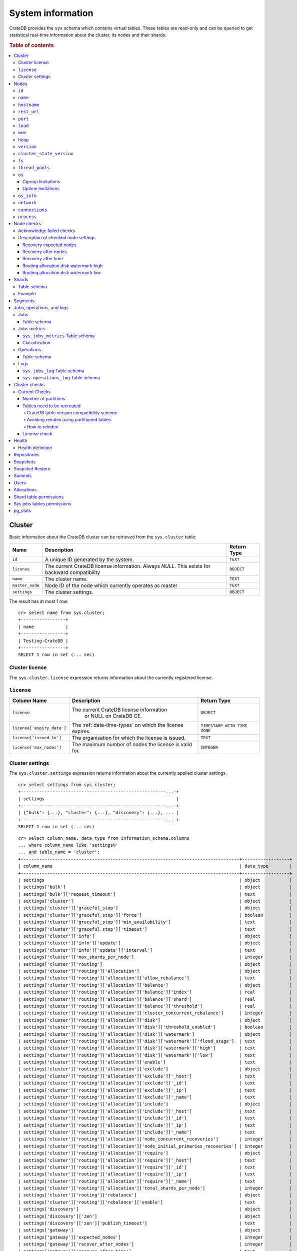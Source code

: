 .. highlight:: psql
.. _system-information:

==================
System information
==================

CrateDB provides the ``sys`` schema which contains virtual tables. These tables
are read-only and can be queried to get statistical real-time information about
the cluster, its nodes and their shards:

.. rubric:: Table of contents

.. contents::
   :local:

.. _sys-cluster:

Cluster
=======

Basic information about the CrateDB cluster can be retrieved from the
``sys.cluster`` table:

+------------------+---------------------------------+-------------+
| Name             | Description                     | Return Type |
+==================+=================================+=============+
| ``id``           | A unique ID generated by the    | ``TEXT``    |
|                  | system.                         |             |
+------------------+---------------------------------+-------------+
| ``license``      | The current CrateDB license     | ``OBJECT``  |
|                  | information. Always `NULL`.     |             |
|                  | This exists for backward        |             |
|                  | compatibility                   |             |
+------------------+---------------------------------+-------------+
| ``name``         | The cluster name.               | ``TEXT``    |
+------------------+---------------------------------+-------------+
| ``master_node``  | Node ID of the node which       | ``TEXT``    |
|                  | currently operates as master    |             |
+------------------+---------------------------------+-------------+
| ``settings``     | The cluster settings.           | ``OBJECT``  |
+------------------+---------------------------------+-------------+

.. Hidden: reset settings

    cr> reset GLOBAL stats.enabled, stats.jobs_log_size, stats.operations_log_size;
    RESET OK, 1 row affected (... sec)

The result has at most 1 row::

  cr> select name from sys.cluster;
  +-----------------+
  | name            |
  +-----------------+
  | Testing-CrateDB |
  +-----------------+
  SELECT 1 row in set (... sec)

.. _sys-cluster-license:

Cluster license
---------------

The ``sys.cluster.license`` expression returns information about the currently
registered license.

``license``
-----------

+----------------------------+-----------------------------------------+------------------------------+
| Column Name                | Description                             | Return Type                  |
+============================+=========================================+==============================+
| ``license``                | The current CrateDB license information | ``OBJECT``                   |
|                            |  or NULL on CrateDB CE.                 |                              |
+----------------------------+-----------------------------------------+------------------------------+
| ``license['expiry_date']`` | The :ref:`date-time-types` on which     | ``TIMESTAMP WITH TIME ZONE`` |
|                            | the license expires.                    |                              |
+----------------------------+-----------------------------------------+------------------------------+
| ``license['issued_to']``   | The organisation for which the license  | ``TEXT``                     |
|                            | is issued.                              |                              |
+----------------------------+-----------------------------------------+------------------------------+
| ``license['max_nodes']``   | The maximum number of nodes the license | ``INTEGER``                  |
|                            | is valid for.                           |                              |
+----------------------------+-----------------------------------------+------------------------------+

.. _sys-cluster-settings:

Cluster settings
----------------

The ``sys.cluster.settings`` expression returns information about the currently
applied cluster settings.

::

    cr> select settings from sys.cluster;
    +-------------------------------------------------------...-+
    | settings                                                  |
    +-------------------------------------------------------...-+
    | {"bulk": {...}, "cluster": {...}, "discovery": {...}, ... |
    +-------------------------------------------------------...-+
    SELECT 1 row in set (... sec)

::

    cr> select column_name, data_type from information_schema.columns
    ... where column_name like 'settings%'
    ... and table_name = 'cluster';
    +-----------------------------------------------------------------------------------+------------------+
    | column_name                                                                       | data_type        |
    +-----------------------------------------------------------------------------------+------------------+
    | settings                                                                          | object           |
    | settings['bulk']                                                                  | object           |
    | settings['bulk']['request_timeout']                                               | text             |
    | settings['cluster']                                                               | object           |
    | settings['cluster']['graceful_stop']                                              | object           |
    | settings['cluster']['graceful_stop']['force']                                     | boolean          |
    | settings['cluster']['graceful_stop']['min_availability']                          | text             |
    | settings['cluster']['graceful_stop']['timeout']                                   | text             |
    | settings['cluster']['info']                                                       | object           |
    | settings['cluster']['info']['update']                                             | object           |
    | settings['cluster']['info']['update']['interval']                                 | text             |
    | settings['cluster']['max_shards_per_node']                                        | integer          |
    | settings['cluster']['routing']                                                    | object           |
    | settings['cluster']['routing']['allocation']                                      | object           |
    | settings['cluster']['routing']['allocation']['allow_rebalance']                   | text             |
    | settings['cluster']['routing']['allocation']['balance']                           | object           |
    | settings['cluster']['routing']['allocation']['balance']['index']                  | real             |
    | settings['cluster']['routing']['allocation']['balance']['shard']                  | real             |
    | settings['cluster']['routing']['allocation']['balance']['threshold']              | real             |
    | settings['cluster']['routing']['allocation']['cluster_concurrent_rebalance']      | integer          |
    | settings['cluster']['routing']['allocation']['disk']                              | object           |
    | settings['cluster']['routing']['allocation']['disk']['threshold_enabled']         | boolean          |
    | settings['cluster']['routing']['allocation']['disk']['watermark']                 | object           |
    | settings['cluster']['routing']['allocation']['disk']['watermark']['flood_stage']  | text             |
    | settings['cluster']['routing']['allocation']['disk']['watermark']['high']         | text             |
    | settings['cluster']['routing']['allocation']['disk']['watermark']['low']          | text             |
    | settings['cluster']['routing']['allocation']['enable']                            | text             |
    | settings['cluster']['routing']['allocation']['exclude']                           | object           |
    | settings['cluster']['routing']['allocation']['exclude']['_host']                  | text             |
    | settings['cluster']['routing']['allocation']['exclude']['_id']                    | text             |
    | settings['cluster']['routing']['allocation']['exclude']['_ip']                    | text             |
    | settings['cluster']['routing']['allocation']['exclude']['_name']                  | text             |
    | settings['cluster']['routing']['allocation']['include']                           | object           |
    | settings['cluster']['routing']['allocation']['include']['_host']                  | text             |
    | settings['cluster']['routing']['allocation']['include']['_id']                    | text             |
    | settings['cluster']['routing']['allocation']['include']['_ip']                    | text             |
    | settings['cluster']['routing']['allocation']['include']['_name']                  | text             |
    | settings['cluster']['routing']['allocation']['node_concurrent_recoveries']        | integer          |
    | settings['cluster']['routing']['allocation']['node_initial_primaries_recoveries'] | integer          |
    | settings['cluster']['routing']['allocation']['require']                           | object           |
    | settings['cluster']['routing']['allocation']['require']['_host']                  | text             |
    | settings['cluster']['routing']['allocation']['require']['_id']                    | text             |
    | settings['cluster']['routing']['allocation']['require']['_ip']                    | text             |
    | settings['cluster']['routing']['allocation']['require']['_name']                  | text             |
    | settings['cluster']['routing']['allocation']['total_shards_per_node']             | integer          |
    | settings['cluster']['routing']['rebalance']                                       | object           |
    | settings['cluster']['routing']['rebalance']['enable']                             | text             |
    | settings['discovery']                                                             | object           |
    | settings['discovery']['zen']                                                      | object           |
    | settings['discovery']['zen']['publish_timeout']                                   | text             |
    | settings['gateway']                                                               | object           |
    | settings['gateway']['expected_nodes']                                             | integer          |
    | settings['gateway']['recover_after_nodes']                                        | integer          |
    | settings['gateway']['recover_after_time']                                         | text             |
    | settings['indices']                                                               | object           |
    | settings['indices']['breaker']                                                    | object           |
    | settings['indices']['breaker']['fielddata']                                       | object           |
    | settings['indices']['breaker']['fielddata']['limit']                              | text             |
    | settings['indices']['breaker']['fielddata']['overhead']                           | double precision |
    | settings['indices']['breaker']['query']                                           | object           |
    | settings['indices']['breaker']['query']['limit']                                  | text             |
    | settings['indices']['breaker']['query']['overhead']                               | double precision |
    | settings['indices']['breaker']['request']                                         | object           |
    | settings['indices']['breaker']['request']['limit']                                | text             |
    | settings['indices']['breaker']['request']['overhead']                             | double precision |
    | settings['indices']['breaker']['total']                                           | object           |
    | settings['indices']['breaker']['total']['limit']                                  | text             |
    | settings['indices']['recovery']                                                   | object           |
    | settings['indices']['recovery']['internal_action_long_timeout']                   | text             |
    | settings['indices']['recovery']['internal_action_timeout']                        | text             |
    | settings['indices']['recovery']['max_bytes_per_sec']                              | text             |
    | settings['indices']['recovery']['recovery_activity_timeout']                      | text             |
    | settings['indices']['recovery']['retry_delay_network']                            | text             |
    | settings['indices']['recovery']['retry_delay_state_sync']                         | text             |
    | settings['logger']                                                                | object_array     |
    | settings['logger']['level']                                                       | text_array       |
    | settings['logger']['name']                                                        | text_array       |
    | settings['memory']                                                                | object           |
    | settings['memory']['allocation']                                                  | object           |
    | settings['memory']['allocation']['type']                                          | text             |
    | settings['stats']                                                                 | object           |
    | settings['stats']['breaker']                                                      | object           |
    | settings['stats']['breaker']['log']                                               | object           |
    | settings['stats']['breaker']['log']['jobs']                                       | object           |
    | settings['stats']['breaker']['log']['jobs']['limit']                              | text             |
    | settings['stats']['breaker']['log']['jobs']['overhead']                           | double precision |
    | settings['stats']['breaker']['log']['operations']                                 | object           |
    | settings['stats']['breaker']['log']['operations']['limit']                        | text             |
    | settings['stats']['breaker']['log']['operations']['overhead']                     | double precision |
    | settings['stats']['enabled']                                                      | boolean          |
    | settings['stats']['jobs_log_expiration']                                          | text             |
    | settings['stats']['jobs_log_filter']                                              | text             |
    | settings['stats']['jobs_log_persistent_filter']                                   | text             |
    | settings['stats']['jobs_log_size']                                                | integer          |
    | settings['stats']['operations_log_expiration']                                    | text             |
    | settings['stats']['operations_log_size']                                          | integer          |
    | settings['stats']['service']                                                      | object           |
    | settings['stats']['service']['interval']                                          | text             |
    | settings['udc']                                                                   | object           |
    | settings['udc']['enabled']                                                        | boolean          |
    | settings['udc']['initial_delay']                                                  | text             |
    | settings['udc']['interval']                                                       | text             |
    | settings['udc']['url']                                                            | text             |
    +-----------------------------------------------------------------------------------+------------------+
    SELECT ... rows in set (... sec)

For further details, see the :ref:`Cluster Settings <conf-cluster-settings>`
configuration section.

.. _sys-nodes:

Nodes
=====

To get information about the nodes query for ``sys.nodes``.

This table can be queried for one, multiple or all nodes within a cluster.

The table schema is as follows:

``id``
------

+-------------+---------------------------------------------+-------------+
| Column Name | Description                                 | Return Type |
+=============+=============================================+=============+
| ``id``      | A unique ID within the cluster generated by | ``TEXT``    |
|             | the system.                                 |             |
+-------------+---------------------------------------------+-------------+

``name``
--------

+-------------+-------------------------------------------------+-------------+
| Column Name | Description                                     | Return Type |
+=============+=================================================+=============+
| ``name``    | The node name within a cluster. The system will | ``TEXT``    |
|             | choose a random name. You can also customize    |             |
|             | the node name, see :ref:`conf-node-settings`.   |             |
+-------------+-------------------------------------------------+-------------+

``hostname``
------------

+--------------+-------------------------------------------------+-------------+
| Column Name  | Description                                     | Return Type |
+==============+=================================================+=============+
| ``hostname`` | The specified host name of the machine the node | ``TEXT``    |
|              | is running on.                                  |             |
+--------------+-------------------------------------------------+-------------+

``rest_url``
------------

+--------------+-----------------------------------------------------+-------------+
| Column Name  | Description                                         | Return Type |
+==============+=====================================================+=============+
| ``rest_url`` | Full http(s) address where the REST API of the node | ``TEXT``    |
|              | is exposed, including schema, hostname (or IP)      |             |
|              | and port.                                           |             |
+--------------+-----------------------------------------------------+-------------+

``port``
--------

+-----------------------+-------------------------------------------------+-------------+
| Column Name           | Description                                     | Return Type |
+=======================+=================================================+=============+
| ``port``              | The specified ports for both HTTP and binary    | ``OBJECT``  |
|                       | transport interfaces. You can also customize    |             |
|                       | the ports setting, see :ref:`conf_ports`.       |             |
+-----------------------+-------------------------------------------------+-------------+
| ``port['http']``      | CrateDB's HTTP port.                            | ``INTEGER`` |
+-----------------------+-------------------------------------------------+-------------+
| ``port['transport']`` | CrateDB's binary transport port.                | ``INTEGER`` |
+-----------------------+-------------------------------------------------+-------------+
| ``port['psql']``      | The PostgreSQL wire protocol port.              | ``INTEGER`` |
+-----------------------+-------------------------------------------------+-------------+

``load``
--------

+-----------------------------+------------------------------------------+-----------------------+
| Column Name                 | Description                              | Return Type           |
+=============================+==========================================+=======================+
| ``load``                    | System load statistics                   | ``OBJECT``            |
+-----------------------------+------------------------------------------+-----------------------+
| ``load['1']``               | Average load over the last 1 minute.     | ``DOUBLE PRECISION``  |
+-----------------------------+------------------------------------------+-----------------------+
| ``load['5']``               | Average load over the last 5 minutes.    | ``DOUBLE PRECISION``  |
+-----------------------------+------------------------------------------+-----------------------+
| ``load['15']``              | Average load over the last 15 minutes.   | ``DOUBLE PRECISION``  |
+-----------------------------+------------------------------------------+-----------------------+
| ``load['probe_timestamp']`` | Unix timestamp at the time of collection | ``BIGINT``            |
|                             | of the load probe.                       |                       |
+-----------------------------+------------------------------------------+-----------------------+


``mem``
-------

+----------------------------+-------------------------------------------------+--------------+
| Column Name                | Description                                     | Return Type  |
+============================+=================================================+==============+
| ``mem``                    | Memory utilization statistics of the host.      | ``OBJECT``   |
+----------------------------+-------------------------------------------------+--------------+
| ``mem['used']``            | Currently used memory in bytes.                 | ``BIGINT``   |
+----------------------------+-------------------------------------------------+--------------+
| ``mem['used_percent']``    | Currently used memory in percent of total.      | ``SMALLINT`` |
+----------------------------+-------------------------------------------------+--------------+
| ``mem['free']``            | Currently available memory in bytes.            | ``BIGINT``   |
+----------------------------+-------------------------------------------------+--------------+
| ``mem['free_percent']``    | Currently available memory in percent of total. | ``SMALLINT`` |
+----------------------------+-------------------------------------------------+--------------+
| ``mem['probe_timestamp']`` | Unix timestamp at the time of collection        | ``BIGINT``   |
|                            | of the memory probe.                            |              |
+----------------------------+-------------------------------------------------+--------------+

``heap``
--------

+-----------------------------+------------------------------------------------+-------------+
| Column Name                 | Description                                    | Return Type |
+=============================+================================================+=============+
| ``heap``                    | Heap memory utilization statistics.            | ``OBJECT``  |
+-----------------------------+------------------------------------------------+-------------+
| ``heap['used']``            | Currently used heap memory in bytes.           | ``BIGINT``  |
+-----------------------------+------------------------------------------------+-------------+
| ``heap['max']``             | Maximum available heap memory. You can specify | ``BIGINT``  |
|                             | the max heap memory CrateDB should use in the  |             |
|                             | :ref:`config`.                                 |             |
+-----------------------------+------------------------------------------------+-------------+
| ``heap['free']``            | Currently available heap memory in bytes.      | ``BIGINT``  |
+-----------------------------+------------------------------------------------+-------------+
| ``heap['probe_timestamp']`` | Unix timestamp at the time of collection       | ``BIGINT``  |
|                             | of the heap probe.                             |             |
+-----------------------------+------------------------------------------------+-------------+

.. _sys-versions:

``version``
-----------

+----------------------------------------------------+---------------------------------------------------+-------------+
| Column Name                                        | Description                                       | Return Type |
+====================================================+===================================================+=============+
| ``version``                                        | CrateDB version information.                      | ``OBJECT``  |
+----------------------------------------------------+---------------------------------------------------+-------------+
| ``version['number']``                              | Version string in format ``"major.minor.hotfix"`` | ``TEXT``    |
+----------------------------------------------------+---------------------------------------------------+-------------+
| ``version['build_hash']``                          | SHA hash of the Github commit which               | ``TEXT``    |
|                                                    | this build was built from.                        |             |
+----------------------------------------------------+---------------------------------------------------+-------------+
| ``version['build_snapshot']``                      | Indicates whether this build is a snapshot build. | ``BOOLEAN`` |
+----------------------------------------------------+---------------------------------------------------+-------------+
| ``version['minimum_index_compatibility_version']`` | Indicates the minimum compatible index version    | ``TEXT``    |
|                                                    | which is supported.                               |             |
+----------------------------------------------------+---------------------------------------------------+-------------+
| ``version['minimum_wire_compatibility_version']``  | Indicates the minimum compatible wire protocol    | ``TEXT``    |
|                                                    | version which is supported.                       |             |
+----------------------------------------------------+---------------------------------------------------+-------------+

``cluster_state_version``
-------------------------

+--------------------------------+-----------------------------------------------+-------------+
| Column Name                    | Description                                   | Return Type |
+================================+===============================================+=============+
| ``cluster_state_version``      | The current version of the cluster state. The | ``BIGINT``  |
|                                | cluster state is an immutable structure and   |             |
|                                | that is recreated when a change is published. |             |
+--------------------------------+-----------------------------------------------+-------------+

``fs``
------

+----------------------------------+------------------------------------------------+-------------+
| Column Name                      | Description                                    | Return Type |
+==================================+================================================+=============+
| ``fs``                           | Utilization statistics about the file system.  | ``OBJECT``  |
+----------------------------------+------------------------------------------------+-------------+
| ``fs['total']``                  | Aggregated usage statistic of all disks on the | ``OBJECT``  |
|                                  | host.                                          |             |
+----------------------------------+------------------------------------------------+-------------+
| ``fs['total']['size']``          | Total size of all disks in bytes.              | ``BIGINT``  |
+----------------------------------+------------------------------------------------+-------------+
| ``fs['total']['used']``          | Total used space of all disks in bytes.        | ``BIGINT``  |
+----------------------------------+------------------------------------------------+-------------+
| ``fs['total']['available']``     | Total available space of all disks in bytes.   | ``BIGINT``  |
+----------------------------------+------------------------------------------------+-------------+
| ``fs['total']['reads']``         | Total number of reads on all disks.            | ``BIGINT``  |
+----------------------------------+------------------------------------------------+-------------+
| ``fs['total']['bytes_read']``    | Total size of reads on all disks in bytes.     | ``BIGINT``  |
+----------------------------------+------------------------------------------------+-------------+
| ``fs['total']['writes']``        | Total number of writes on all disks.           | ``BIGINT``  |
+----------------------------------+------------------------------------------------+-------------+
| ``fs['total']['bytes_written']`` | Total size of writes on all disks in bytes.    | ``BIGINT``  |
+----------------------------------+------------------------------------------------+-------------+
| ``fs['disks']``                  | Usage statistics of individual disks on the    | ``ARRAY``   |
|                                  | host.                                          |             |
+----------------------------------+------------------------------------------------+-------------+
| ``fs['disks']['dev']``           | Device name                                    | ``TEXT``    |
+----------------------------------+------------------------------------------------+-------------+
| ``fs['disks']['size']``          | Total size of the disk in bytes.               | ``BIGINT``  |
+----------------------------------+------------------------------------------------+-------------+
| ``fs['disks']['used']``          | Used space of the disk in bytes.               | ``BIGINT``  |
+----------------------------------+------------------------------------------------+-------------+
| ``fs['disks']['available']``     | Available space of the disk in bytes.          | ``BIGINT``  |
+----------------------------------+------------------------------------------------+-------------+
| ``fs['data']``                   | Information about data paths used by the node. | ``ARRAY``   |
+----------------------------------+------------------------------------------------+-------------+
| ``fs['data']['dev']``            | Device name                                    | ``TEXT``    |
+----------------------------------+------------------------------------------------+-------------+
| ``fs['data']['path']``           | File path where the data of the node resides.  | ``TEXT``    |
+----------------------------------+------------------------------------------------+-------------+

``thread_pools``
----------------

+-------------------------------+------------------------------------------------+-------------+
| Column Name                   | Description                                    | Return Type |
+===============================+================================================+=============+
| ``thread_pools``              | Usage statistics of Java thread pools.         | ``ARRAY``   |
+-------------------------------+------------------------------------------------+-------------+
| ``thread_pools['name']``      | Name of the pool.                              | ``TEXT``    |
+-------------------------------+------------------------------------------------+-------------+
| ``thread_pools['active']``    | Number of currently running thread in the      | ``INTEGER`` |
|                               | thread pool.                                   |             |
+-------------------------------+------------------------------------------------+-------------+
| ``thread_pools['rejected']``  | Total number of rejected threads in the thread | ``BIGINT``  |
|                               | pool.                                          |             |
+-------------------------------+------------------------------------------------+-------------+
| ``thread_pools['largest']``   | Largest number of threads that have ever       | ``INTEGER`` |
|                               | simultaniously been in the pool.               |             |
+-------------------------------+------------------------------------------------+-------------+
| ``thread_pools['completed']`` | Total number of completed thread in teh thread | ``BIGINT``  |
|                               | pool.                                          |             |
+-------------------------------+------------------------------------------------+-------------+
| ``thread_pools['threads']``   | Size of the thread pool.                       | ``INTEGER`` |
+-------------------------------+------------------------------------------------+-------------+
| ``thread_pools['queue']``     | Number of thread currently in the queue.       | ``INTEGER`` |
+-------------------------------+------------------------------------------------+-------------+

``os``
------

+-------------------------------------------------+------------------------------------------------------+--------------+
| Column Name                                     | Description                                          | Return Type  |
+=================================================+======================================================+==============+
| ``os``                                          | Operating system stats                               | ``OBJECT``   |
+-------------------------------------------------+------------------------------------------------------+--------------+
| ``os['uptime']``                                | System uptime in milliseconds                        | ``BIGINT``   |
|                                                 |                                                      |              |
|                                                 | Requires allowing system calls on Windows and macOS. |              |
|                                                 | See notes in :ref:`os_uptime_limitations`.           |              |
+-------------------------------------------------+------------------------------------------------------+--------------+
| ``os['timestamp']``                             | UNIX timestamp in millisecond resolution             | ``BIGINT``   |
+-------------------------------------------------+------------------------------------------------------+--------------+
| ``os['cpu']``                                   | Information about CPU utilization                    | ``OBJECT``   |
+-------------------------------------------------+------------------------------------------------------+--------------+
| ``os['cpu']['used']``                           | System CPU usage as percentage                       | ``SMALLINT`` |
+-------------------------------------------------+------------------------------------------------------+--------------+
| ``os['probe_timestamp']``                       | Unix timestamp at the time of collection             | ``BIGINT``   |
|                                                 | of the OS probe.                                     |              |
+-------------------------------------------------+------------------------------------------------------+--------------+
| ``os['cgroup']``                                | Information about Cgroups **(Linux only)**           | ``OBJECT``   |
+-------------------------------------------------+------------------------------------------------------+--------------+
| ``os['cgroup']['cpuacct']``                     | Information about CPU accounting                     | ``OBJECT``   |
+-------------------------------------------------+------------------------------------------------------+--------------+
| ``os['cgroup']['cpuacct']['control_group']``    | The path to the cpu accounting cgroup                | ``TEXT``     |
+-------------------------------------------------+------------------------------------------------------+--------------+
| ``os['cgroup']['cpuacct']['usage_nanos']``      | The total CPU time (in nanoseconds) consumed by      | ``BIGINT``   |
|                                                 | all tasks in this cgroup.                            |              |
+-------------------------------------------------+------------------------------------------------------+--------------+
| ``os['cgroup']['cpu']``                         | Information about the CPU subsystem                  | ``OBJECT``   |
+-------------------------------------------------+------------------------------------------------------+--------------+
| ``os['cgroup']['cpu']['control_group']``        | The path to the cpu cgroup                           | ``TEXT``     |
+-------------------------------------------------+------------------------------------------------------+--------------+
| ``os['cgroup']['cpu']['cfs_period_micros']``    | The period of time (in microseconds) the cgroup      | ``BIGINT``   |
|                                                 | access to the CPU gets reallocated.                  |              |
+-------------------------------------------------+------------------------------------------------------+--------------+
| ``os['cgroup']['cpu']['cfs_quota_micros']``     | The total amount of time (in microseconds) for which | ``BIGINT``   |
|                                                 | all tasks in the cgroup can run during one period    |              |
|                                                 | (cfs_period_micros).                                 |              |
+-------------------------------------------------+------------------------------------------------------+--------------+
| ``os['cgroup']['cpu']['num_elapsed_periods']``  | The nr. of period intervals (cfs_period_micros) that | ``BIGINT``   |
|                                                 | have elapsed.                                        |              |
+-------------------------------------------------+------------------------------------------------------+--------------+
| ``os['cgroup']['cpu']['num_times_throttled']``  | The nr. of times tasks in the cgroup have been       | ``BIGINT``   |
|                                                 | throttled.                                           |              |
+-------------------------------------------------+------------------------------------------------------+--------------+
| ``os['cgroup']['cpu']['time_throttled_nanos']`` | The total time (in nanoseconds) for which tasks in   | ``BIGINT``   |
|                                                 | the cgroup have been throttled.                      |              |
+-------------------------------------------------+------------------------------------------------------+--------------+
| ``os['cgroup']['mem']``                         | Information about memory resources used by tasks in  | ``OBJECT``   |
|                                                 | a cgroup.                                            |              |
+-------------------------------------------------+------------------------------------------------------+--------------+
| ``os['cgroup']['mem']['control_group']``        | The path to the memory cgroup                        | ``TEXT``     |
+-------------------------------------------------+------------------------------------------------------+--------------+
| ``os['cgroup']['mem']['usage_bytes']``          | The total current memory usage by processes in       | ``TEXT``     |
|                                                 | the cgroup.                                          |              |
+-------------------------------------------------+------------------------------------------------------+--------------+
| ``os['cgroup']['mem']['limit_bytes']``          | The max. amount of user memory in the cgroup.        | ``TEXT``     |
+-------------------------------------------------+------------------------------------------------------+--------------+

The cpu information values are cached for 1s. They might differ from the actual
values at query time. Use the probe timestamp to get the time of collection.
When analyzing the cpu usage over time, always use ``os['probe_timestamp']`` to
calculate the time difference between 2 probes.

.. _os_cgroup_limitations:

Cgroup limitations
..................

.. NOTE::

    Cgroup metrics only work if the stats are available from
    ``/sys/fs/cgroup/cpu`` and ``/sys/fs/cgroup/cpuacct``.

.. _os_uptime_limitations:

Uptime limitations
..................

.. NOTE::

    os['uptime'] required a system call when running CrateDB on Windows or
    macOS, however, system calls are not permitted by default. If you require
    this metric you need to allow system calls by setting ``bootstrap.seccomp``
    to ``false``. This setting must be set in the crate.yml or via command line
    argument and cannot be changed at runtime.

``os_info``
-----------

+-------------------------------------+----------------------------------------------+-------------+
| Column Name                         | Description                                  | Return Type |
+=====================================+==============================================+=============+
| ``os_info``                         | Operating system information                 | ``OBJECT``  |
+-------------------------------------+----------------------------------------------+-------------+
| ``os_info['available_processors']`` | Number of processors that are available in   | ``INTEGER`` |
|                                     | the JVM. This is usually equal to the number |             |
|                                     | of cores of the CPU.                         |             |
+-------------------------------------+----------------------------------------------+-------------+
| ``os_info['name']``                 | Name of the operating system (ex: Linux,     | ``TEXT``    |
|                                     | Windows, macOS)                              |             |
+-------------------------------------+----------------------------------------------+-------------+
| ``os_info['arch']``                 | Name of the JVM architecture (ex: amd64,     | ``TEXT``    |
|                                     | x86)                                         |             |
+-------------------------------------+----------------------------------------------+-------------+
| ``os_info['version']``              | Version of the operating system              | ``TEXT``    |
+-------------------------------------+----------------------------------------------+-------------+
| ``os_info['jvm']``                  | Information about the JVM (Java Virtual      | ``OBJECT``  |
|                                     | Machine)                                     |             |
+-------------------------------------+----------------------------------------------+-------------+
| ``os_info['jvm']['version']``       | The JVM version                              | ``TEXT``    |
+-------------------------------------+----------------------------------------------+-------------+
| ``os_info['jvm']['vm_name']``       | The name of the JVM (eg. OpenJDK,            | ``TEXT``    |
|                                     | Java Hotspot(TM) )                           |             |
+-------------------------------------+----------------------------------------------+-------------+
| ``os_info['jvm']['vm_vendor']``     | The vendor name of the JVM                   | ``TEXT``    |
+-------------------------------------+----------------------------------------------+-------------+
| ``os_info['jvm']['vm_version']``    | The version of the JVM                       | ``TEXT``    |
+-------------------------------------+----------------------------------------------+-------------+

``network``
-----------

Network statistics are deprecated in CrateDB 2.3 and may completely be removed
in subsequent versions. All ``BIGINT`` columns always return ``0``.

+--------------------------------------------------------+--------------------------------------------------------------------------------------------+-------------+
| Column Name                                            | Description                                                                                | Return Type |
+========================================================+============================================================================================+=============+
| ``network``                                            | Statistics about network activity on the host.                                             | ``OBJECT``  |
+--------------------------------------------------------+--------------------------------------------------------------------------------------------+-------------+
| ``network['probe_timestamp']``                         | Unix timestamp at the time of collection of the network probe.                             | ``BIGINT``  |
+--------------------------------------------------------+--------------------------------------------------------------------------------------------+-------------+
| ``network['tcp']``                                     | TCP network activity on the host.                                                          | ``OBJECT``  |
+--------------------------------------------------------+--------------------------------------------------------------------------------------------+-------------+
| ``network['tcp']['connections']``                      | Information about TCP network connections.                                                 | ``OBJECT``  |
+--------------------------------------------------------+--------------------------------------------------------------------------------------------+-------------+
| ``network['tpc']['connections']['initiated']``         | Total number of initiated TCP connections.                                                 | ``BIGINT``  |
+--------------------------------------------------------+--------------------------------------------------------------------------------------------+-------------+
| ``network['tpc']['connections']['accepted']``          | Total number of accepted TCP connections.                                                  | ``BIGINT``  |
+--------------------------------------------------------+--------------------------------------------------------------------------------------------+-------------+
| ``network['tpc']['connections']['curr_established']``  | Total number of currently established TCP connections.                                     | ``BIGINT``  |
+--------------------------------------------------------+--------------------------------------------------------------------------------------------+-------------+
| ``network['tcp']['connections']['dropped']``           | Total number of dropped TCP connections.                                                   | ``BIGINT``  |
+--------------------------------------------------------+--------------------------------------------------------------------------------------------+-------------+
| ``network['tcp']['connections']['embryonic_dropped']`` | Total number of TCP connections that have been dropped before they were accepted.          | ``BIGINT``  |
+--------------------------------------------------------+--------------------------------------------------------------------------------------------+-------------+
| ``network['tcp']['packets']``                          | Information about TCP packets.                                                             | ``OBJECT``  |
+--------------------------------------------------------+--------------------------------------------------------------------------------------------+-------------+
| ``network['tpc']['packets']['sent']``                  | Total number of TCP packets sent.                                                          | ``BIGINT``  |
+--------------------------------------------------------+--------------------------------------------------------------------------------------------+-------------+
| ``network['tcp']['packets']['received']``              | Total number of TCP packets received.                                                      | ``BIGINT``  |
+--------------------------------------------------------+--------------------------------------------------------------------------------------------+-------------+
| ``network['tpc']['packets']['retransmitted']``         | Total number of TCP packets retransmitted due to an error.                                 | ``BIGINT``  |
+--------------------------------------------------------+--------------------------------------------------------------------------------------------+-------------+
| ``network['tcp']['packets']['errors_received']``       | Total number of TCP packets that contained checksum errors, had a bad offset, were dropped | ``BIGINT``  |
|                                                        | because of a lack of memory or were too short.                                             |             |
+--------------------------------------------------------+--------------------------------------------------------------------------------------------+-------------+
| ``network['tcp']]['packets']['rst_sent']``             | Total number of RST packets sent due to left unread                                        | ``BIGINT``  |
|                                                        | data in queue when socket is closed.                                                       |             |
|                                                        | See `tools.ietf.org <https://tools.ietf.org/html/rfc2525#page-50>`_.                       |             |
+--------------------------------------------------------+--------------------------------------------------------------------------------------------+-------------+

``connections``
---------------

+-------------------------------------+-------------------+-------------------+
| Column Name                         | Description       | Return Type       |
+=====================================+===================+===================+
| ``http``                            | Number of         | ``OBJECT``        |
|                                     | connections       |                   |
|                                     | established via   |                   |
|                                     | HTTP              |                   |
+-------------------------------------+-------------------+-------------------+
| ``http['open']``                    | The currently     | ``BIGINT``        |
|                                     | open connections  |                   |
|                                     | established via   |                   |
|                                     | HTTP              |                   |
+-------------------------------------+-------------------+-------------------+
| ``http['total']``                   | The total number  | ``BIGINT``        |
|                                     | of connections    |                   |
|                                     | that have been    |                   |
|                                     | established via   |                   |
|                                     | HTTP over the     |                   |
|                                     | life time of a    |                   |
|                                     | CrateDB node      |                   |
+-------------------------------------+-------------------+-------------------+
| ``psql``                            | Number of         | ``OBJECT``        |
|                                     | connections       |                   |
|                                     | established via   |                   |
|                                     | Postgres protocol |                   |
+-------------------------------------+-------------------+-------------------+
| ``psql['open']``                    | The currently     | ``BIGINT``        |
|                                     | open connections  |                   |
|                                     | established via   |                   |
|                                     | Postgres protocol |                   |
+-------------------------------------+-------------------+-------------------+
| ``psql['total']``                   | The total number  | ``BIGINT``        |
|                                     | of connections    |                   |
|                                     | that have been    |                   |
|                                     | established via   |                   |
|                                     | Postgres protocol |                   |
|                                     | over the life     |                   |
|                                     | time of a CrateDB |                   |
|                                     | node              |                   |
+-------------------------------------+-------------------+-------------------+
| ``transport``                       | Number of         | ``OBJECT``        |
|                                     | connections       |                   |
|                                     | established via   |                   |
|                                     | Transport         |                   |
|                                     | protocol          |                   |
+-------------------------------------+-------------------+-------------------+
| ``transport['open']``               | The currently     | ``BIGINT``        |
|                                     | open connections  |                   |
|                                     | established via   |                   |
|                                     | Transport         |                   |
|                                     | protocol          |                   |
+-------------------------------------+-------------------+-------------------+


``process``
-----------

+------------------------------------------+------------------------------------------------+--------------+
| Column Name                              | Description                                    | Return Type  |
+==========================================+================================================+==============+
| ``process``                              | Statistics about the CrateDB process.          | ``OBJECT``   |
+------------------------------------------+------------------------------------------------+--------------+
| ``process['open_file_descriptors']``     | Number of currently open file descriptors used | ``BIGINT``   |
|                                          | by the CrateDB process.                        |              |
+------------------------------------------+------------------------------------------------+--------------+
| ``process['max_open_file_descriptors']`` | The maximum number of open file descriptors    | ``BIGINT``   |
|                                          | CrateDB can use.                               |              |
+------------------------------------------+------------------------------------------------+--------------+
| ``process['probe_timestamp']``           | The system UNIX timestamp at the moment of     | ``BIGINT``   |
|                                          | the probe collection.                          |              |
+------------------------------------------+------------------------------------------------+--------------+
| ``process['cpu']``                       | Information about the CPU usage of the CrateDB | ``OBJECT``   |
|                                          | process.                                       |              |
+------------------------------------------+------------------------------------------------+--------------+
| ``process['cpu']['percent']``            | The CPU usage of the CrateDB JVM process given | ``SMALLINT`` |
|                                          | in percent.                                    |              |
+------------------------------------------+------------------------------------------------+--------------+

The cpu information values are cached for 1s. They might differ from the actual
values at query time. Use the probe timestamp to get the time of the collect.
When analyzing the cpu usage over time, always use
``process['probe_timestamp']`` to calculate the time difference between 2
probes.

.. NOTE::

    If one of the queried nodes is not responding within three seconds it
    returns ``null`` every column except ``id`` and ``name``. This behaviour
    could be used to detect hanging nodes.

.. _sys-node-checks:

Node checks
===========

The table ``sys.node_checks`` exposes a list of internal node checks and
results of their validation.

The table schema is the following:

+------------------+----------------------------------+--------------+
| Column Name      | Description                      | Return Type  |
+==================+==================================+==============+
| ``id``           | The unique check ID.             | ``INTEGER``  |
+------------------+----------------------------------+--------------+
| ``node_id``      | The unique node ID.              | ``TEXT``     |
+------------------+----------------------------------+--------------+
| ``severity``     | The level of severity.           | ``INTEGER``  |
|                  | The higher the value of the      |              |
|                  | field the higher severity.       |              |
+------------------+----------------------------------+--------------+
| ``description``  | The description message for the  | ``TEXT``     |
|                  | setting check.                   |              |
+------------------+----------------------------------+--------------+
| ``passed``       | The flag determines whether the  | ``BOOLEAN``  |
|                  | check for the setting has passed.|              |
+------------------+----------------------------------+--------------+
| ``acknowledged`` | The flag determines whether the  | ``BOOLEAN``  |
|                  | check for this setting has been  |              |
|                  | acknowledged by the user in      |              |
|                  | order to ignored the value of    |              |
|                  | ``passed`` column. This column   |              |
|                  | can be *updated*.                |              |
+------------------+----------------------------------+--------------+

Example query::

  cr> select id, node_id, description from sys.node_checks order by id, node_id;
  +----+---------...-+--------------------------------------------------------------...-+
  | id | node_id     | description                                                      |
  +----+---------...-+--------------------------------------------------------------...-+
  |  1 | ...         | The value of the cluster setting 'gateway.expected_nodes' mus... |
  |  2 | ...         | The value of the cluster setting 'gateway.recover_after_nodes... |
  |  3 | ...         | If any of the "expected nodes" recovery settings are set, the... |
  |  5 | ...         | The high disk watermark is exceeded on the node. The cluster ... |
  |  6 | ...         | The low disk watermark is exceeded on the node. The cluster w... |
  |  7 | ...         | The flood stage disk watermark is exceeded on the node. Table... |
  +----+---------...-+--------------------------------------------------------------...-+
  SELECT 6 rows in set (... sec)

.. _sys-node-checks-ack:

Acknowledge failed checks
-------------------------

It is possible to acknowledge every check by updating the ``acknowledged``
column. By doing this, specially CrateDB's built-in Admin-UI won't complain
anymore about failing checks.

Imagine we've added a new node to our cluster, but as the
:ref:`gateway.expected_nodes <gateway.expected_nodes>` column can only
be set via config-file or command-line argument, the check for this setting
will not pass on the already running nodes until the config-file or
command-line argument on these nodes is updated and the nodes are restarted
(which is not what we want on a healthy well running cluster).

In order to make the Admin-UI accept a failing check (so the checks label goes
green again), we must acknowledge this check by updating it's ``acknowledged``
flag::

  cr> update sys.node_checks set acknowledged = true where id = 1;
  UPDATE OK, 1 row affected (... sec)

.. CAUTION::

   Updates on this column are transient, so changed values are lost after the
   affected node is restarted.

Description of checked node settings
------------------------------------

Recovery expected nodes
.......................

The check for the :ref:`gateway.expected_nodes <gateway.expected_nodes>`
setting checks that the number of nodes that should be waited for the immediate
cluster state recovery, must be equal to the maximum number of data and master
nodes in the cluster.

Recovery after nodes
....................

The check for the :ref:`gateway.recover_after_nodes
<gateway.recover_after_nodes>` verifies that the number of started nodes before
the cluster starts must be greater than the half of the expected number of
nodes and equal/less than number of nodes in the cluster.

::

  (E / 2) < R <= E

where ``R`` is the number of recovery nodes, ``E`` is the number of expected
nodes.

Recovery after time
...................

If :ref:`gateway.recover_after_nodes <gateway.recover_after_nodes>` is set,
then :ref:`gateway.recover_after_time <gateway.recover_after_time>` must not be
set to ``0s``, otherwise the ``gateway.recover_after_nodes`` setting wouldn't
have any effect.

.. _node_checks_watermark_high:

Routing allocation disk watermark high
......................................

The check for the :ref:`cluster.routing.allocation.disk.watermark.high
<cluster.routing.allocation.disk.watermark.high>` setting verifies that the
high watermark is not exceeded on the current node. The usage of each disk for
configured CrateDB data paths is verified against the threshold setting. If one
or more verification fails the check is marked as not passed.


.. _node_checks_watermark_low:

Routing allocation disk watermark low
.....................................

The check for the :ref:`cluster.routing.allocation.disk.watermark.low
<cluster.routing.allocation.disk.watermark.low>` which controls the low
watermark for the node disk usage. The check verifies that the low watermark is
not exceeded on the current node. The verification is done against each disk
for configured CrateDB data paths. The check is not passed if the verification
for one or more disk fails.

.. _sys-shards:

Shards
======

The table ``sys.shards`` contains real-time statistics for all shards of all
(non-system) tables.

Table schema
------------

.. list-table::
    :header-rows: 1

    * - Column Name
      - Description
      - Return Type
    * - ``node``
      - Information about the node the shard is located at.
      - ``OBJECT``
    * - ``node['name']``
      - The name of the node the shard is located at.
      - ``TEXT``
    * - ``node['id']``
      - The id of the node the shard is located at.
      - ``TEXT``
    * - ``blob_path``
      - Path to the directory which contains the blob files of the shard, or
        null if the shard is not a blob shard.
      - ``TEXT``
    * - ``id``
      - The shard id.
        This shard id is managed by the system, ranging from 0 up to the number
        of configured shards of the table.
      - ``INTEGER``
    * - ``min_lucene_version``
      - Shows the oldest Lucene segment version used in this shard.
      - ``TEXT``
    * - ``num_docs``
      - The total amount of documents within a shard.
      - ``BIGINT``
    * - ``oprhan_partition``
      - True if this shard belongs to an orphaned partition which doesn't belong to any table anymore.
      - ``BOOLEAN``
    * - ``partition_ident``
      - The partition ident of a partitioned table. Empty for non-partitioned tables.
      - ``TEXT``
    * - ``path``
      - Path to the shard directory on the filesystem. This directory contains state and index files.
      - ``TEXT``
    * - ``primary``
      - Indicates if this shard is the primary shard.
      - ``BOOLEAN``
    * - ``recovery``
      - Recovery statistics of a shard.

        Recovery is the process of moving a shard to a different node or
        loading a shard from disk, e.g. during node startup or snapshot
        recovery.
      - ``OBJECT``
    * - ``recovery['files']``
      - File recovery statistics
      - ``OBJECT``
    * - ``recovery['files']['percent']``
      - Percentage of files already recovered.
      - ``REAL``
    * - ``recovery['files']['recovered']``
      - Number of files recovered in the shard. Includes both existing and reused files.
      - ``INTEGER``
    * - ``recovery['files']['reused']``
      - Total number of files reused from a local copy while recovering the shard.
      - ``INTEGER``
    * - ``recovery['files']['used']``
      - Total number of files in the shard.
      - ``INTEGER``
    * - ``recovery['size']``
      - Recovery statistics for the shard in bytes
      - ``OBJECT``
    * - ``recovery['size']['percent']``
      - Percentage of bytes already recovered
      - ``REAL``
    * - ``recovery['size']['recovered']``
      - Number of bytes recovered. Includes both existing and re-used bytes.
      - ``BIGINT``
    * - ``recovery['size']['reused']``
      - Number of bytes re-used from a local copy while recovering the shard.
      - ``BIGINT``
    * - ``recovery['size']['used']``
      - Total number of bytes in the shard.
      - ``BIGINT``
    * - ``recovery['stage']``
      - Recovery stage:

        * init: Recovery has not started
        * index: Reading the Lucene index meta-data and copying bytes from source to destination
        * start: Starting the engine, opening the index for use
        * translog: Replaying transaction log
        * finalize: Cleanup
        * done: Complete
      - ``TEXT``
    * - ``recovery['total_time']``
      - Returns elapsed time from the start of the shard recovery.
      - ``BIGINT``
    * - ``recovery['type']``
      - Recovery type:

        * gateway
        * snapshot
        * replica
        * relocating
      - ``TEXT``
    * - ``relocating_node``
      - The id of the node to which the shard is getting relocated to.
      - ``TEXT``
    * - ``routing_state``
      - The current state of the shard in the routing table.
        Possible states are:

        * UNASSIGNED
        * INITIALIZING
        * STARTED
        * RELOCATING
      - ``TEXT``
    * - ``schema_name``
      - The schema name of the table the shard belongs to
      - ``TEXT``
    * - ``size``
      - The current size in bytes. This value is cached for a short period and
        may return slightly outdated values.
      - ``BIGINT``
    * - ``state``
      - The current state of the shard.
        Possible states are:

        * CREATED
        * RECOVERING
        * POST_RECOVERY
        * STARTED
        * RELOCATED
        * CLOSED
        * INITIALIZING
        * UNASSIGNED
      - ``TEXT``
    * - ``table_name``
      - The name of the table this shard belongs to
      - ``TEXT``
    * - ``seq_no_stats``
      - Contains information about internal sequence numbering and checkpoints
        for these sequence numbers.
      - ``OBJECT``
    * - ``seq_no_stats['max_seq_no']``
      - The highest sequence number that has been issued so far on the shard.
      - ``BIGINT``
    * - ``seq_no_stats['local_checkpoint']``
      - The highest sequence number for which all lower sequence number of been
        processed on this shard. Due to concurrent indexing this can be lower
        than max_seq_no.
      - ``BIGINT``
    * - ``seq_no_stats['global_checkpoint']``
      - The highest sequence number for which the local shard can guarantee
        that all lower sequence numbers have been processed on all active shard
        copies.
      - ``BIGINT``
    * - ``translog_stats``
      - Contains information for the translog of the shard.
      - ``OBJECT``
    * - ``translog_stats['size']``
      - The current size of the translog file in bytes.
      - ``BIGINT``
    * - ``translog_stats['uncommitted_size']``
      - The size in bytes of the translog that has not been committed to Lucene yet.
      - ``BIGINT``
    * - ``translog_stats['number_of_operations']``
      - The number of operations recorded in the translog.
      - ``INTEGER``
    * - ``translog_stats['uncommitted_operations']``
      - The number of operations in the translog which have not been committed to Lucene yet.
      - ``INTEGER``
    * - ``retention_leases``
      - Versioned collection of retention leases.
      - ``OBJECT``


.. NOTE::

   The ``sys.shards`` table is subject to :ref:`shard_table_permissions`.


Example
-------

For example, you can query shards like this::

  cr> select schema_name as schema,
  ...   table_name as t,
  ...   id,
  ...   partition_ident as p_i,
  ...   num_docs as docs,
  ...   primary,
  ...   relocating_node as r_n,
  ...   routing_state as r_state,
  ...   state,
  ...   orphan_partition as o_p
  ... from sys.shards where table_name = 'locations' and id = 1;
  +--------+-----------+----+-----+------+---------+------+---------+---------+-------+
  | schema | t         | id | p_i | docs | primary | r_n  | r_state |  state  | o_p   |
  +--------+-----------+----+-----+------+---------+------+---------+---------+-------+
  | doc    | locations |  1 |     |    8 | TRUE    | NULL | STARTED | STARTED | FALSE |
  +--------+-----------+----+-----+------+---------+------+---------+---------+-------+
  SELECT 1 row in set (... sec)

.. _sys-segments:

Segments
========

The ``sys.segments`` table contains information about the Lucene segments
of the shards.

The segment information is useful to understand the behaviour of the underlying
Lucene file structures for troubleshooting and performance optimization
of shards.

.. list-table::
    :header-rows: 1

    * - Column Name
      - Description
      - Return Type
    * - ``segment_name``
      - Name of the segment, derived from the segment generation and used
        internally to create file names in the directory of the shard.
      - ``TEXT``
    * - ``shard_id``
      - ID of the effected shard.
      - ``INTEGER``
    * - ``table_schema``
      - Schema name of the table of the shard.
      - ``TEXT``
    * - ``table_name``
      - Table name of the shard.
      - ``TEXT``
    * - ``partition_ident``
      - The partition ident of a partitioned table. Empty for non-partitioned tables.
      - ``TEXT``
    * - ``node``
      - Information about the node the shard is located at.
      - ``OBJECT``
    * - ``node['name']``
      - The name of the node the shard is located at.
      - ``TEXT``
    * - ``node['id']``
      - The id of the node the shard is located at.
      - ``TEXT``
    * - ``generation``
      - Generation number of the segment, increments for each segment written.
      - ``LONG``
    * - ``num_docs``
      - Number of non-deleted lucene documents in this segment.
      - ``INTEGER``
    * - ``deleted_docs``
      - Number of deleted lucene documents in this segment.
      - ``INTEGER``
    * - ``size``
      - Disk space used by the segment in bytes.
      - ``LONG``
    * - ``memory``
      - Segment data stored in memory for efficient search, -1 if it is
        unavailable.
      - ``LONG``
    * - ``committed``
      - Indicates if the segments are synced to disk. Segments that are synced
        can survive a hard reboot.
      - ``BOOLEAN``
    * - ``primary``
      - Describes if this segment is part of a primary shard.
      - ``BOOLEAN``
    * - ``search``
      - Indicates if the segment is searchable. If ``false``, the segment has
        most likely been written to disk but needs a refresh to be searchable.
      - ``BOOLEAN``
    * - ``version``
      - Version of Lucene used to write the segment.
      - ``TEXT``
    * - ``compound``
      - If ``true``, Lucene merges all files from the segment into a single
        file to save file descriptors.
      - ``BOOLEAN``
    * - ``attributes``
      - Contains information about whether high compression was enabled.
      - ``OBJECT``

.. NOTE::

    The information in the ``sys.segments`` table is expensive to calculate and
    therefore this information should be retrieved with awareness that it can
    have performance implications on the cluster.

.. NOTE::

    The ``sys.shards`` table is subject to :ref:`shard_table_permissions`.

.. _jobs_operations_logs:

Jobs, operations, and logs
==========================

To let you inspect the activities currently taking place in a cluster, CrateDB
provides system tables that let you track current cluster jobs and operations.
See :ref:`Jobs Table <sys-jobs>` and :ref:`Operations Table<sys-operations>`.

Jobs and operations that finished executing are additionally recorded in
memory. There are two retention policies available to control how many records
should be kept.

One option is to configure the maximum number of records which should be kept.
Once the configured table size is reached, the older log records are deleted as
newer records are added. This is configurable using :ref:`stats.jobs_log_size
<stats.jobs_log_size>` and :ref:`stats.operations_log_size
<stats.operations_log_size>`.

Another option is to configure an expiration time for the records. In this
case, the records in the logs tables are periodically cleared if they are older
than the expiry time. This behaviour is configurable using
:ref:`stats.jobs_log_expiration <stats.jobs_log_expiration>` and
:ref:`stats.operations_log_expiration <stats.operations_log_expiration>`.

In addition to these retention policies, there is a memory limit in place
preventing these tables from taking up too much memory. The amount of memory
that can be used to store the jobs can be configured using
:ref:`stats.breaker.log.jobs.limit <stats.breaker.log.jobs.limit>` and
:ref:`stats.breaker.log.operations.limit <stats.breaker.log.operations.limit>`.
If the memory limit is reached, an error message will be logged and the log
table will be cleared completely.

It is also possible to define a filter which must match for jobs to be recorded
after they finished executing. This can be useful to only record slow queries
or queries that failed due to an error. This filter can be configured using the
:ref:`stats.jobs_log_filer <stats.jobs_log_filter>` setting.

Furthermore, there is a second filter setting which also results in a log entry
in the regular CrateDB log file for all finished jobs that match this filter.
This can be configured using :ref:`stats.jobs_log_persistent_filter
<stats.jobs_log_persistent_filter>`. This could be used to create a persistent
slow query log.


.. _sys-jobs:

Jobs
----

The ``sys.jobs`` table is a constantly updated view of all jobs that are
currently being executed in the cluster.

Table schema
............

+------------------+--------------------------------------------------+------------------------------+
| Column Name      | Description                                      |  Return Type                 |
+==================+==================================================+==============================+
| ``id``           | The job UUID.                                    | ``TEXT``                     |
|                  |                                                  |                              |
|                  | This job ID is generated by the sytem.           |                              |
+------------------+--------------------------------------------------+------------------------------+
| ``node``         | Information about the node that created the job. | ``OBJECT``                   |
+------------------+--------------------------------------------------+------------------------------+
| ``node['id']``   | The id of the node.                              | ``TEXT``                     |
+------------------+--------------------------------------------------+------------------------------+
| ``node['name']`` | The name of the node.                            | ``TEXT``                     |
+------------------+--------------------------------------------------+------------------------------+
| ``started``      | The point in time when the job started.          | ``TIMESTAMP WITH TIME ZONE`` |
+------------------+--------------------------------------------------+------------------------------+
| ``stmt``         | Shows the data query or manipulation statement   | ``TEXT``                     |
|                  | represented by this job.                         |                              |
+------------------+--------------------------------------------------+------------------------------+
| ``username``     | The user who is executing the statement.         | ``TEXT``                     |
+------------------+--------------------------------------------------+------------------------------+

The field ``username`` corresponds to the :ref:`SESSION_USER <session_user>`
that is performing the query::

    cr> select stmt, username, started from sys.jobs where stmt like 'sel% from %jobs%';
    +---------------------------------------------------------------------------------+----------+-...-----+
    | stmt                                                                            | username | started |
    +---------------------------------------------------------------------------------+----------+-...-----+
    | select stmt, username, started from sys.jobs where stmt like 'sel% from %jobs%' | crate    | ...     |
    +---------------------------------------------------------------------------------+----------+-...-----+
    SELECT 1 row in set (... sec)

.. NOTE::

    If the user management module is not available, the ``username`` is
    given as ``crate``.

Every request that queries data or manipulates data is considered a "job" if it
is a valid query. Requests that are not valid queries (for example, a request
that tries to query a non-existent table) will not show up as jobs.

.. NOTE::

   The ``sys.jobs`` table is subject to :ref:`jobs_table_permissions`.

.. _sys-jobs-metrics:

Jobs metrics
------------

The ``sys.jobs_metrics`` table provides an overview of the query latency in the
cluster. Jobs metrics are not persisted across node restarts.

The metrics are aggregated for each node and each unique classification of the
statements.

.. note::

  In order to reduce the memory requirements for these metrics, the times are
  statistically sampled and therefore may have slight inaccuracies.
  In addition, durations are only tracked up to 10 minutes. Statements taking
  longer than that are capped to 10 minutes.


``sys.jobs_metrics`` Table schema
.................................

+------------------------------+----------------------------------------------------+----------------------+
| Column Name                  | Description                                        |  Return Type         |
+==============================+====================================================+======================+
| ``node``                     | An object containing the id and name of the node   | ``OBJECT``           |
|                              | on which the metrics have been sampled.            |                      |
+------------------------------+----------------------------------------------------+----------------------+
| ``classification``           | An object containing the statement classification. | ``OBJECT``           |
+------------------------------+----------------------------------------------------+----------------------+
| ``classification['type']``   | The general type of the statement. Types are:      | ``TEXT``             |
|                              | ``INSERT``, ``SELECT``, ``UPDATE``, ``DELETE``,    |                      |
|                              | ``COPY``, ``DDL``, and ``MANAGEMENT``.             |                      |
+------------------------------+----------------------------------------------------+----------------------+
| ``classification['labels']`` | Labels are only available for certain statement    | ``TEXT_ARRAY``       |
|                              | types that can be classified more accurately than  |                      |
|                              | just by their type.                                |                      |
+------------------------------+----------------------------------------------------+----------------------+
| ``total_count``              | Total number of queries executed                   | ``BIGINT``           |
+------------------------------+----------------------------------------------------+----------------------+
| ``failed_count``             | Total number of queries that failed to complete    | ``BIGINT``           |
|                              | successfully.                                      |                      |
+------------------------------+----------------------------------------------------+----------------------+
| ``sum_of_durations``         | Sum of durations in ms of all executed queries per | ``BIGINT``           |
|                              | statement type.                                    |                      |
+------------------------------+----------------------------------------------------+----------------------+
| ``stdev``                    | The standard deviation of the query latencies      | ``DOUBLE PRECISION`` |
+------------------------------+----------------------------------------------------+----------------------+
| ``mean``                     | The mean query latency in ms                       | ``DOUBLE PRECISION`` |
+------------------------------+----------------------------------------------------+----------------------+
| ``max``                      | The maximum query latency in ms                    | ``BIGINT``           |
+------------------------------+----------------------------------------------------+----------------------+
| ``min``                      | The minimum query latency in ms                    | ``BIGINT``           |
+------------------------------+----------------------------------------------------+----------------------+
| ``percentiles``              | An object containing different percentiles         | ``OBJECT``           |
+------------------------------+----------------------------------------------------+----------------------+

Classification
..............

Certain statement types (such as ``SELECT`` statements) have additional labels
in their classification. These labels are the names of the logical plan
operators that are involved in the query.

For example, the following ``UNION`` statement::

    SELECT name FROM t1 where id = 1
    UNION ALL
    SELECT name FROM t2 where id < 2

would result in the following labels:

* ``Union``` for the UNION ALL
* ``Get`` for the left SELECT
* ``Collect`` for the right SELECT

.. note::

    Labels may be subject to change as they only represent internal properties
    of the statement!

.. _sys-operations:

Operations
----------

The ``sys.operations`` table is a constantly updated view of all operations
that are currently being executed in the cluster::

    cr> select node['name'], job_id, name, used_bytes from sys.operations
    ... order by name limit 1;
    +--------------+--------...-+-----...-+------------+
    | node['name'] | job_id     | name    | used_bytes |
    +--------------+--------...-+-----...-+------------+
    | crate        | ...        | ...     | ...        |
    +--------------+--------...-+-----...-+------------+
    SELECT 1 row in set (... sec)

An operation is a node-specific sub-component of a job (for when a job involves
multi-node processing). Jobs that do not require multi-node processing will not
produce any operations.

Table schema
............

+------------------+---------------------------------------------------+------------------------------+
| Column Name      | Description                                       |  Return Type                 |
+==================+===================================================+==============================+
| ``id``           | The operation UUID.                               | ``TEXT``                     |
|                  |                                                   |                              |
|                  | This operation ID is generated by the sytem.      |                              |
+------------------+---------------------------------------------------+------------------------------+
| ``job_id``       | The job id this operation belongs to.             | ``TEXT``                     |
+------------------+---------------------------------------------------+------------------------------+
| ``name``         | The name of the operation.                        | ``TEXT``                     |
+------------------+---------------------------------------------------+------------------------------+
| ``node``         | Information about the node that created the       | ``OBJECT``                   |
|                  | operation.                                        |                              |
+------------------+---------------------------------------------------+------------------------------+
| ``node['id']``   | The id of the node.                               | ``TEXT``                     |
+------------------+---------------------------------------------------+------------------------------+
| ``node['name']`` | The name of the node.                             | ``TEXT``                     |
+------------------+---------------------------------------------------+------------------------------+
| ``started``      | The point in time when the operation started.     | ``TIMESTAMP WITH TIME ZONE`` |
+------------------+---------------------------------------------------+------------------------------+
| ``used_bytes``   | Currently loaded amount of data by the operation. | ``BIGINT``                   |
+------------------+---------------------------------------------------+------------------------------+

.. NOTE::

    In some cases, operations are generated for internal CrateDB work that does
    not directly correspond to a user request. These entries do not have
    corresponding entries in ``sys.jobs``.

.. _sys-logs:

Logs
----

The :ref:`sys.jobs <sys-jobs>` and :ref:`sys.operations <sys-operations>` tables
have corresponding log tables: ``sys.jobs_log`` and ``sys.operations_log``.

``sys.jobs_log`` Table schema
.............................

+------------------------------+---------------------------------------+------------------------------+
| Column Name                  | Description                           | Return Type                  |
+==============================+=======================================+==============================+
| ``id``                       | The job ID.                           | ``TEXT``                     |
+------------------------------+---------------------------------------+------------------------------+
| ``ended``                    | The point in time when the job        | ``TIMESTAMP WITH TIME ZONE`` |
|                              | finished.                             |                              |
+------------------------------+---------------------------------------+------------------------------+
| ``error``                    | If the job encountered an error,      | ``TEXT``                     |
|                              | this will hold the error message.     |                              |
+------------------------------+---------------------------------------+------------------------------+
| ``started``                  | The point in time when the job        | ``TIMESTAMP WITH TIME ZONE`` |
|                              | started.                              |                              |
+------------------------------+---------------------------------------+------------------------------+
| ``stmt``                     | Shows the data query or manipulation  | ``TEXT``                     |
|                              | statement executed by the job.        |                              |
+------------------------------+---------------------------------------+------------------------------+
| ``username``                 | The user who executed the statement.  | ``TEXT``                     |
+------------------------------+---------------------------------------+------------------------------+
| ``classification``           | An object containing the statement    | ``OBJECT``                   |
|                              | classification.                       |                              |
+------------------------------+---------------------------------------+------------------------------+
| ``classification['type']``   | The general type of the statement.    | ``TEXT``                     |
|                              | Types are: ``INSERT``, ``SELECT``,    |                              |
|                              | ``UPDATE``, ``DELETE``,``COPY``,      |                              |
|                              | ``DDL``, and ``MANAGEMENT``.          |                              |
+------------------------------+---------------------------------------+------------------------------+
| ``classification['labels']`` | Labels are only available for certain | ``TEXT_ARRAY``               |
|                              | statement types that can be           |                              |
|                              | classified  more accurately than just |                              |
|                              | by their type.                        |                              |
+------------------------------+---------------------------------------+------------------------------+
| ``node``                     | Information about the node that       | ``OBJECT``                   |
|                              | created the job.                      |                              |
+------------------------------+---------------------------------------+------------------------------+
| ``node['id']``               | The id of the node.                   | ``TEXT``                     |
+------------------------------+---------------------------------------+------------------------------+
| ``node['name']``             | The name of the node.                 | ``TEXT``                     |
+------------------------------+---------------------------------------+------------------------------+


.. note::

  You can control which jobs are recorded using the :ref:`stats.jobs_log_filter
  <stats.jobs_log_filter>`

.. NOTE::

   The ``sys.jobs_log`` table is subject to :ref:`jobs_table_permissions`.


``sys.operations_log`` Table schema
...................................

+----------------+--------------------------------------------------+------------------------------+
| Column Name    | Description                                      |  Return Type                 |
+================+==================================================+==============================+
| ``id``         | The operation ID.                                | ``TEXT``                     |
+----------------+--------------------------------------------------+------------------------------+
| ``job_id``     | The job id.                                      | ``TEXT``                     |
+----------------+--------------------------------------------------+------------------------------+
| ``ended``      | The point in time when the operation finished.   | ``TIMESTAMP WITH TIME ZONE`` |
+----------------+--------------------------------------------------+------------------------------+
| ``error``      | If the operation encountered an error, this will | ``TEXT``                     |
|                | hold the error message.                          |                              |
+----------------+--------------------------------------------------+------------------------------+
| ``name``       | The name of the operation.                       | ``TEXT``                     |
+----------------+--------------------------------------------------+------------------------------+
| ``started``    | The point in time when the operation started.    | ``TIMESTAMP WITH TIME ZONE`` |
+----------------+--------------------------------------------------+------------------------------+
| ``used_bytes`` | The amount of data loaded by the operation.      | ``BIGINT``                   |
+----------------+--------------------------------------------------+------------------------------+

After a job or operation finishes, the corresponding entry will be moved into
the corresponding log table::

    cr> select id, stmt, username, started, ended, error
    ... from sys.jobs_log order by ended desc limit 2;
    +-...+----------------------------------------------...-+----------+-...-----+-...---+-------+
    | id | stmt                                             | username | started | ended | error |
    +-...+----------------------------------------------...-+----------+-...-----+-...---+-------+
    | ...| select node['name'], ...                         | crate    | ...     | ...   |  NULL |
    | ...| select stmt, username, started from sys.jobs ... | crate    | ...     | ...   |  NULL |
    +-...+----------------------------------------------...-+----------+-...-----+-...---+-------+
    SELECT 2 rows in set (... sec)

Invalid queries are also logged in the ``sys.jobs_log`` table, i.e. queries
that never make it to the ``sys.jobs`` table because they could not be
executed.

The log tables are bound by a fixed size
(:ref:`stats.jobs_log_size <stats.jobs_log_size>`) or by an expiration time
(:ref:`stats.jobs_log_expiration <stats.jobs_log_expiration>`)

See :ref:`conf_collecting_stats` for information on how to configure logs.

.. CAUTION::

   If you deactivate statistics tracking, the logs tables will be truncated.

.. _sys-checks:

Cluster checks
==============

The table ``sys.checks`` exposes a list of internal cluster checks and results
of their validation.

The ``sys.checks`` table looks like this:

+------------------+-----------------------------------+-------------+
| Column Name      | Description                       | Return Type |
+==================+===================================+=============+
| ``id``           | The unique check id.              | ``INTEGER`` |
+------------------+-----------------------------------+-------------+
| ``severity``     | The level of severity.            | ``INTEGER`` |
|                  | The higher the value of the field |             |
|                  | the higher severity.              |             |
+------------------+-----------------------------------+-------------+
| ``description``  | The description message for the   | ``TEXT``    |
|                  | setting check.                    |             |
+------------------+-----------------------------------+-------------+
| ``passed``       | The flag determines whether the   | ``BOOLEAN`` |
|                  | check for the setting has passed. |             |
+------------------+-----------------------------------+-------------+

Here's an example query::

  cr> select id, description from sys.checks order by id;
  +----+--------------------------------------------------------------...-+
  | id | description                                                      |
  +----+--------------------------------------------------------------...-+
  |  2 | The total number of partitions of one or more partitioned tab... |
  |  3 | The following tables need to be recreated for compatibility w... |
  +----+--------------------------------------------------------------...-+
  SELECT 2 rows in set (... sec)

Cluster checks are also indicated in the CrateDB `admin console`_. When all
cluster checks (and all :ref:`sys-node-checks`) pass, the *Checks* icon will be
green. Here's what it looks like when some checks are failing at the *CRITICAL*
severity level:

.. figure:: ../_static/cluster-checks-critical.png
   :align: center

.. _admin console: https://crate.io/docs/connect/admin_ui/

Current Checks
--------------

Number of partitions
....................

This check warns if any :ref:`partitioned table <partitioned_tables>` has more
than 1000 partitions to detect the usage of a high cardinality field for
partitioning.

Tables need to be recreated
...........................

.. raw:: html

  <span id="tables-need-to-be-upgraded"></span>

.. WARNING::

   Do not attempt to upgrade your cluster to a newer major version if this
   cluster check is failing. Follow the instructions below to get this cluster
   check passing.

This check warns you if your cluster contains tables that you need to reindex
before you can upgrade to a future major version of CrateDB.

If you try to upgrade to a later major CrateDB version without reindexing the
tables, CrateDB will refuse to start.

CrateDB table version compatibility scheme
~~~~~~~~~~~~~~~~~~~~~~~~~~~~~~~~~~~~~~~~~~

CrateDB maintains backward compatibility for tables created in ``majorVersion - 1``:

.. list-table::

    * - Table Origin
      - Current Version
      - Current Version
      - Current Version
    * -
      - 3.x
      - 4.x
      - 5.x
    * - 3.x
      - ✔️
      - ✔️
      - ❌
    * - 4.x
      - ❌
      - ✔️
      - ✔️
    * - 5.x
      - ❌
      - ❌
      - ✔️


Avoiding reindex using partitioned tables
~~~~~~~~~~~~~~~~~~~~~~~~~~~~~~~~~~~~~~~~~

Reindexing tables is an expensive operation which can take a long time. If you
are storing time series data for a certain retention period and intend to
delete old data, it is possible to use the :ref:`partitioned_tables` feature to
avoid reindex operations.

You will have to partition a table by a column that denotes time. For example,
if you have a retention period of nine months, you could partition a table by a
``month`` column. Then, every month, the system will create a new partition.
This new partition is created using the active CrateDB version and is
compatible with the next major CrateDB version. Now to achieve your goal of
avoiding a reindex, you must manually delete any partition older than nine
months. If you do that, then after nine months you rolled through all
partitions and the remaining nine are compatible with the next major CrateDB
version.


How to reindex
~~~~~~~~~~~~~~

.. hide:

    cr> CREATE TABLE rx.metrics (id TEXT PRIMARY KEY, temperature REAL);
    CREATE OK, 1 row affected (... sec)

    cr> INSERT INTO rx.metrics (id, temperature) VALUES ('1', 38.4), ('2', 42.7);
    INSERT OK, 2 rows affected  (... sec)

    cr> REFRESH TABLE rx.metrics;
    REFRESH OK, 1 row affected  (... sec)

1. Use :ref:`ref-show-create-table` to get the schema required to create an
   empty copy of the table to recreate::

    cr> SHOW CREATE TABLE rx.metrics;
    +-----------------------------------------------------+
    | SHOW CREATE TABLE rx.metrics                        |
    +-----------------------------------------------------+
    | CREATE TABLE IF NOT EXISTS "rx"."metrics" (         |
    |    "id" TEXT,                                       |
    |    "temperature" REAL,                              |
    |    PRIMARY KEY ("id")                               |
    | )                                                   |
    | CLUSTERED BY ("id") INTO 4 SHARDS                   |
    | WITH (                                              |
    |    "allocation.max_retries" = 5,                    |
    |    "blocks.metadata" = false,                       |
    |    "blocks.read" = false,                           |
    |    "blocks.read_only" = false,                      |
    |    "blocks.read_only_allow_delete" = false,         |
    |    "blocks.write" = false,                          |
    |    codec = 'default',                               |
    |    column_policy = 'strict',                        |
    |    "mapping.total_fields.limit" = 1000,             |
    |    max_ngram_diff = 1,                              |
    |    max_shingle_diff = 3,                            |
    |    number_of_replicas = '0-1',                      |
    |    "routing.allocation.enable" = 'all',             |
    |    "routing.allocation.total_shards_per_node" = -1, |
    |    "store.type" = 'fs',                             |
    |    "translog.durability" = 'REQUEST',               |
    |    "translog.flush_threshold_size" = 536870912,     |
    |    "translog.sync_interval" = 5000,                 |
    |    "unassigned.node_left.delayed_timeout" = 60000,  |
    |    "write.wait_for_active_shards" = '1'             |
    | )                                                   |
    +-----------------------------------------------------+
    SHOW 1 row in set (... sec)

2. Create a new temporary table, using the schema returned from
   :ref:`ref-show-create-table`::

    cr> CREATE TABLE rx.tmp_metrics (id TEXT PRIMARY KEY, temperature REAL);
    CREATE OK, 1 row affected (... sec)

3. Copy the data::

    cr> INSERT INTO rx.tmp_metrics (id, temperature) (SELECT id, temperature FROM rx.metrics);
    INSERT OK, 2 rows affected (... sec)

4. Swap the tables::

    cr> ALTER CLUSTER SWAP TABLE rx.tmp_metrics TO rx.metrics;
    ALTER OK, 1 row affected  (... sec)

5. Confirm the new ``your_table`` contains all data and has the new version::

    cr> SELECT count(*) FROM rx.metrics;
    +----------+
    | count(*) |
    +----------+
    |        2 |
    +----------+
    SELECT 1 row in set (... sec)

    cr> SELECT version['created'] FROM information_schema.tables
    ... WHERE table_schema = 'rx' AND table_name = 'metrics';
    +--------------------+
    | version['created'] |
    +--------------------+
    | 4.5.0              |
    +--------------------+
    SELECT 1 row in set (... sec)

6. Drop the old table, as it is now obsolete::

    cr> DROP TABLE rx.tmp_metrics;
    DROP OK, 1 row affected  (... sec)


.. hide:

    cr> DROP TABLE rx.metrics;
    DROP OK, 1 row affected  (... sec)


After you reindexed all tables, this cluster check will pass.

.. NOTE::

   Snapshots of your tables created prior to them being upgraded will not work
   with future versions of CrateDB. For this reason, you should create a new
   snapshot for each of your tables. (See :ref:`snapshot-restore`.)

License check
.............


.. NOTE::

   This check was removed in version 4.5 because CrateDB no longer requires an
   enterprise license


This check warns you when your license is close to expiration, is already
expired, or if the cluster contains more nodes than allowed by your license. It
will yield a ``MEDIUM`` alert when your license is valid for less than 15 days
and a ``HIGH`` alert when your license is valid for less than a day.
All other cases, like `already expired` or `max-nodes-violation`, it will
result in a ``HIGH`` alert. We recommend that you request a new license when
this check triggers, in order to avoid the situation where operations are
rejected due to an invalid license.

.. _sys-health:

Health
======

The ``sys.health`` table lists the `health` of each table and table
partition. The `health` is computed by checking the states of the shard of each
table/partition.

+----------------------------+------------------------------------+--------------+
| Column Name                | Description                        | Return Type  |
+============================+====================================+==============+
| ``table_name``             | The table name.                    | ``TEXT``     |
+----------------------------+------------------------------------+--------------+
| ``table_schema``           | The schema of the table.           | ``TEXT``     |
+----------------------------+------------------------------------+--------------+
| ``partition_ident``        | The `ident` of the partition.      | ``TEXT``     |
|                            | NULL for non-partitioned tables.   |              |
+----------------------------+------------------------------------+--------------+
| ``health``                 | The health label.                  | ``TEXT``     |
|                            | Can be RED, YELLOW or GREEN.       |              |
+----------------------------+------------------------------------+--------------+
| ``severity``               | The health as a ``smallint`` value.| ``SMALLINT`` |
|                            | Useful when ordering on health.    |              |
+----------------------------+------------------------------------+--------------+
| ``missing_shards``         | The number of not assigned or      | ``INTEGER``  |
|                            | started shards.                    |              |
+----------------------------+------------------------------------+--------------+
| ``underreplicated_shards`` | The number of shards which are     | ``INTEGER``  |
|                            | not fully replicated.              |              |
+----------------------------+------------------------------------+--------------+

Both ``missing_shards`` and ``underreplicated_shards`` might return ``-1`` if
the cluster is in an unhealthy state that prevents the exact number from being
calculated. This could be the case when the cluster can't elect a master,
because there are not enough eligible nodes available.

::

    cr> select * from sys.health order by severity desc, table_name;
    +--------+----------------+-----------------+----------+------------+--------------+------------------------+
    | health | missing_shards | partition_ident | severity | table_name | table_schema | underreplicated_shards |
    +--------+----------------+-----------------+----------+------------+--------------+------------------------+
    | GREEN  |              0 |            NULL |        1 | locations  | doc          |                      0 |
    | GREEN  |              0 |            NULL |        1 | quotes     | doc          |                      0 |
    +--------+----------------+-----------------+----------+------------+--------------+------------------------+
    SELECT 2 rows in set (... sec)

The `health` with the highest `severity` will always define the `health` of the
query scope.

Example of getting a `cluster health` (`health` of all tables):

::

    cr> select health from sys.health order by severity desc limit 1;
    +--------+
    | health |
    +--------+
    | GREEN  |
    +--------+
    SELECT 1 row in set (... sec)

.. _sys-health-def:

Health definition
-----------------

+------------+---------------------------------------------------+
| Health     | Description                                       |
+============+===================================================+
| ``RED``    | At least one primary shard is missing (primary    |
|            | shard not started or unassigned).                 |
+------------+---------------------------------------------------+
| ``YELLOW`` | At least one shard is underreplicated (replica    |
|            | shard not started or unassigned).                 |
+------------+---------------------------------------------------+
| ``GREEN``  | All primary and replica shards have been started. |
+------------+---------------------------------------------------+

.. NOTE::

   The ``sys.health`` table is subject to :ref:`shard_table_permissions` as it
   will expose a summary of table shard states.

.. _sys-repositories:

Repositories
============

The table ``sys.repositories`` lists all configured repositories that can be
used to create, manage and restore snapshots (see :ref:`snapshot-restore`).

+---------------+-----------------------------------+-------------+
| Column Name   | Description                       | Return Type |
+===============+===================================+=============+
| ``name``      | The repository name               | ``TEXT``    |
+---------------+-----------------------------------+-------------+
| ``type``      | The type of the repository        | ``TEXT``    |
|               | determining how and where the     |             |
|               | repository stores its snapshots.  |             |
+---------------+-----------------------------------+-------------+
| ``settings``  | The configuration settings the    | ``OBJECT``  |
|               | repository has been created       |             |
|               | with. The specific settings       |             |
|               | depend on the repository type,    |             |
|               | see :ref:`ref-create-repository`. |             |
+---------------+-----------------------------------+-------------+

.. Hidden: create repository

   cr> CREATE REPOSITORY "my_repo" TYPE "fs"
   ... WITH (max_restore_bytes_per_sec='1000b', location='repo_location', compress=true);
   CREATE OK, 1 row affected (... sec)

::

    cr> SELECT name, type, settings FROM sys.repositories
    ... ORDER BY name;
    +---------+------+---------------------------------------------------...--+
    | name    | type | settings                                               |
    +---------+------+---------------------------------------------------...--+
    | my_repo | fs   | {"compress": "true", "location": "repo_location", ...} |
    +---------+------+---------------------------------------------------...--+
    SELECT 1 row in set (... sec)

.. NOTE::

    Sensitive user account information will be masked and thus not visible to the user.

.. _sys-snapshots:

Snapshots
=========

The table ``sys.snapshots`` lists all existing snapshots in all configured
repositories (see :ref:`snapshot-restore`).

+----------------------+----------------------------------+------------------------------+
| Column Name          | Description                      | Return Type                  |
+======================+==================================+==============================+
| ``name``             | The name of the snapshot         | ``TEXT``                     |
+----------------------+----------------------------------+------------------------------+
| ``repository``       | The name of the repository that  | ``TEXT``                     |
|                      | contains this snapshot.          |                              |
+----------------------+----------------------------------+------------------------------+
| ``concrete_indices`` | Contains the names of all        | ``ARRAY(TEXT)``              |
|                      | tables and partitions that are   |                              |
|                      | contained in this snapshot       |                              |
|                      | how they are represented         |                              |
|                      | as ES index names.               |                              |
+----------------------+----------------------------------+------------------------------+
| ``tables``           | Contains the fully qualified     | ``ARRAY(TEXT)``              |
|                      | names of all tables within the   |                              |
|                      | snapshot.                        |                              |
+----------------------+----------------------------------+------------------------------+
| ``started``          | The point in time when the       | ``TIMESTAMP WITH TIME ZONE`` |
|                      | creation of the snapshot         |                              |
|                      | started. Changes made after      |                              |
|                      | that are not stored in this      |                              |
|                      | snapshot.                        |                              |
+----------------------+----------------------------------+------------------------------+
| ``finished``         | The point in time when the       | ``TIMESTAMP WITH TIME ZONE`` |
|                      | snapshot creation finished.      |                              |
+----------------------+----------------------------------+------------------------------+
| ``state``            | The current state of the         | ``TEXT``                     |
|                      | snapshot. One of:                |                              |
|                      | ``IN_PROGRESS``, ``SUCCESS``,    |                              |
|                      | ``PARTIAL``, or ``FAILED``.      |                              |
+----------------------+----------------------------------+------------------------------+
| ``version``          | An internal version this         | ``TEXT``                     |
|                      | snapshot was created with.       |                              |
+----------------------+----------------------------------+------------------------------+
| ``failures``         | A list of failures that occurred | ``ARRAY(TEXT)``              |
|                      | while taking the snapshot.       |                              |
|                      | If taking the snapshot was       |                              |
|                      | successful this is empty.        |                              |
+----------------------+----------------------------------+------------------------------+

Snapshot/Restore operates on a per-shard basis. Hence, the ``state`` column
indicates whether all (``SUCCESS``), some (``PARTIAL``), or no
shards(``FAILED``) have been backed up. ``PARTIAL`` snapshots are the result of
some primaries becoming unavailable while taking the snapshot when there are no
replicas at hand (cluster state is *RED*). If there are replicas of the (now
unavailable) primaries (cluster state is *YELLOW*) the snapshot succeeds and
all shards are included (state ``SUCCESS``). Building on a ``PARTIAL`` snapshot
will include all primaries again.

.. WARNING::

    In case of a ``PARTIAL`` state another snapshot should be created in order
    to guarantee a full backup! Only ``SUCCESS`` includes all shards.

The ``concrete_indices`` column contains the names of all Elasticsearch indices
that were stored in the snapshot. A *normal* CrateDB table maps to one
Elasticsearch index, a partitioned table maps to one Elasticsearch index per
partition. The mapping follows the following pattern:

+-----------------------------------------+------------------------------------------+
| CrateDB table / partition name          | ``concrete_indices`` entry               |
+=========================================+==========================================+
| ``doc.my_table``                        | ``my_table``                             |
+-----------------------------------------+------------------------------------------+
| ``my_schema.my_table``                  | ``my_schema.my_table``                   |
+-----------------------------------------+------------------------------------------+
| ``doc.parted_table`` (value=null)       | ``.partitioned.my_table.0400``           |
+-----------------------------------------+------------------------------------------+
| ``my_schema.parted_table`` (value=null) | ``my_schema..partitioned.my_table.0400`` |
+-----------------------------------------+------------------------------------------+

.. Hidden: create snapshots

   cr> CREATE SNAPSHOT "my_repo"."my_snapshot" ALL
   ... WITH (ignore_unavailable=true, wait_for_completion=true);
   CREATE OK, 1 row affected (... sec)

::

    cr> SELECT "repository", name, state, concrete_indices
    ... FROM sys.snapshots order by "repository", name;
    +------------+-------------+---------+-----------------...-+
    | repository | name        | state   | concrete_indices    |
    +------------+-------------+---------+-----------------...-+
    | my_repo    | my_snapshot | SUCCESS | [...]               |
    +------------+-------------+---------+-----------------...-+
    SELECT 1 row in set (... sec)

.. Hidden: drop snapshot

    cr> DROP SNAPSHOT "my_repo"."my_snapshot";
    DROP OK, 1 row affected (... sec)

.. Hidden: drop repository

    cr> DROP REPOSITORY "my_repo";
    DROP OK, 1 row affected (... sec)


.. _sys-snapshot-restore:

Snapshot Restore
================

The ``sys.snapshot_restore`` table contains information about the current
state of snapshot restore operations.

.. list-table:: pg_stats schema
    :header-rows: 1

    * - Name
      - Description
      - Type
    * - ``id``
      - The ``UUID`` of the restore snapshot operation.
      - ``TEXT``
    * - ``repository``
      - The name of the repository that contains the snapshot.
      - ``TEXT``
    * - ``snapshot``
      - The name of the snapshot.
      - ``TEXT``
    * - ``state``
      - The current state of the snapshot restore operations. Possible states
        are: ``INIT``, ``STARTED``, ``SUCCESS``, and ``FAILURE``.
      - ``TEXT``
    * - ``shards['table_schema']``
      - The schema name of the table of the shard.
      - ``TEXT``
    * - ``shards['table_name']``
      - The table name of the shard.
      - ``TEXT``
    * - ``shards['partition_ident']``
      - The identifier of the partition of the shard. ``NULL`` if the is not
        partitioned.
      - ``TEXT``
    * - ``shards['shard_id']``
      - The ID of the shard.
      - ``INTEGER``
    * - ``shards['state']``
      - The restore state of the shard. Possible states are: ``INIT``,
        ``STARTED``, ``SUCCESS``, and ``FAILURE``.
      - ``TEXT``

To get more information about the restoring snapshots and shards one can join
the ``sys.snapshot_restore`` with ``sys.shards`` or ``sys.snapshots`` table.

.. _sys-summits:

Summits
=======

The ``sys.summits`` table contains the information about the mountains in the
Alps higher than 2000m. The mountain names from the table are also used to
generate random nodes names.

.. _sys-users:

Users
=====

The ``sys.users`` table contains all existing database users in the cluster.

+---------------+----------------------------------------------+-------------+
| Column Name   | Description                                  | Return Type |
+===============+==============================================+=============+
| ``name``      | The name of the database user.               | ``TEXT``    |
+---------------+----------------------------------------------+-------------+
| ``superuser`` | BOOLEAN flag to indicate whether the user    | ``BOOLEAN`` |
|               | is a superuser.                              |             |
+---------------+----------------------------------------------+-------------+

.. _sys-allocations:

Allocations
===========

The ``sys.allocations`` table contains information about shards and their
allocation state. The table contains:

* shards that are unassigned and why they are unassigned
* shards that are assigned but cannot be moved or rebalanced and why they
  remain on their current node

It can help to identify problems if shard allocations behave different than
expected, e.g. when a shard stays unassigned or a shard does not move off a
node.

+-------------------------------+-------------------------------+-------------+
| Column Name                   | Description                   | Return Type |
+===============================+===============================+=============+
| ``table_schema``              | Schema name of the table of   | ``TEXT``    |
|                               | the shard.                    |             |
+-------------------------------+-------------------------------+-------------+
| ``table_name``                | Table name of the shard.      | ``TEXT``    |
+-------------------------------+-------------------------------+-------------+
| ``partition_ident``           | Identifier of the partition   | ``TEXT``    |
|                               | of the shard.                 |             |
|                               | ``NULL`` if the table is not  |             |
|                               | partitioned.                  |             |
+-------------------------------+-------------------------------+-------------+
| ``shard_id``                  | ID of the effected shard.     | ``INTEGER`` |
+-------------------------------+-------------------------------+-------------+
| ``node_id``                   | ID of the node on which the   | ``TEXT``    |
|                               | shard resides. ``NULL`` if    |             |
|                               | the shard is unassigned.      |             |
+-------------------------------+-------------------------------+-------------+
| ``primary``                   | Whether the shard is a        | ``BOOLEAN`` |
|                               | primary shard.                |             |
+-------------------------------+-------------------------------+-------------+
| ``current_state``             | Current state of the shard.   | ``TEXT``    |
|                               | Possible states are:          |             |
|                               | ``UNASSIGNED``,               |             |
|                               | ``INITIALIZING``,             |             |
|                               | ``STARTED``,                  |             |
|                               | ``RELOCATING``                |             |
+-------------------------------+-------------------------------+-------------+
| ``explanation``               | Explanation why the shard     | ``TEXT``    |
|                               | cannot be allocated, moved    |             |
|                               | or rebalanced.                |             |
+-------------------------------+-------------------------------+-------------+
| ``decisions``                 | A list of decisions that      | ``ARRAY``   |
|                               | describe in detail why the    |             |
|                               | shard in the current state.   |             |
+-------------------------------+-------------------------------+-------------+
| ``decisions['node_id']``      | ID of the node of the         | ``TEXT``    |
|                               | decision.                     |             |
+-------------------------------+-------------------------------+-------------+
| ``decisions['node_name']``    | Name of the node of the       | ``TEXT``    |
|                               | decision.                     |             |
+-------------------------------+-------------------------------+-------------+
| ``decisions['explanations']`` | Detailed list of human        | ``ARRAY``   |
|                               | readable explanations why the |             |
|                               | node decided whether to       |             |
|                               | allocate or rebalance the     |             |
|                               | shard. Returns ``NULL`` if    |             |
|                               | there is no need to rebalance |             |
|                               | the shard.                    |             |
+-------------------------------+-------------------------------+-------------+

.. NOTE::

   The ``sys.allocations`` table is subject to :ref:`shard_table_permissions`.


.. _shard_table_permissions:

Shard table permissions
=======================

Accessing tables that return shards (``sys.shards``, ``sys.allocations``) is
subjected to the same privileges constraints as the other tables. Namely, in
order to query them, the connected user needs to have the ``DQL`` privilege on
that particular table, either directly or inherited from the ``SCHEMA`` or
``CLUSTER`` (for more information on privileges inheritance see
:ref:`Hierarchical Inheritance of Privileges
<hierarchical_privileges_inheritance>`).

However, being able to query shard returning system tables will not allow the
user to retrieve all the rows in the table, as they may contain information
related to tables, which the connected user does not have any privileges for.
The only rows that will be returned will be the ones the user is allowed to
access.

For example, if the user ``john`` has any privilege on the ``doc.books`` table
but no privilege at all on ``doc.locations``, when ``john`` issues a
``SELECT * FROM sys.shards`` statement, the shards information related to the
``doc.locations`` table will not be returned.

.. _jobs_table_permissions:

Sys jobs tables permissions
===========================

Accessing :ref:`sys.jobs <sys-jobs>` and :ref:`sys.jobs_log <sys-logs>` tables
is subjected to the same privileges constraints as other tables. To query
them, the current user needs to have the ``DQL`` privilege on that particular
table, either directly or inherited from the ``SCHEMA`` or ``CLUSTER``.

A user that doesn't have superuser privileges is allowed to retrieve only
their own job logs entries, while a user with superuser privileges has access
to all.


.. _pg_stats:

pg_stats
========

The ``pg_stats`` table in the ``pg_catalog`` system schema contains statistical
data about the contents of the CrateDB cluster.

Entries are periodically created or updated in the interval configured with the
:ref:`stats.service.interval <stats.service.interval>` setting.

Alternatively the statistics can also be updated using the :ref:`ANALYZE
<analyze>` command.


The table contains 1 entry per column for each table in the cluster which has
been analyzed.

.. list-table:: pg_stats schema
    :header-rows: 1

    * - Name
      - Type
      - Description
    * - schemaname
      - text
      - Name of the schema containing the table.
    * - tablename
      - text
      - Name of the table.
    * - attname
      - text
      - Name of the column.
    * - inherited
      - bool
      - Always false in CrateDB; For compatibility with PostgreSQL.
    * - null_frac
      - real
      - Fraction of column entries that are null.
    * - avg_width
      - integer
      - Average size in bytes of column's entries.
    * - n_distinct
      - real
      - An approximation of the number of distinct values in a column.
    * - most_common_vals
      - string[]
      - A list of the most common values in the column. null if no values seem.
        more common than others.
    * - most_common_freqs
      - real[]
      - A list of the frequencies of the most common values. The size of the
        array always matches most_common_vals. If most_common_vals is null this
        is null as well.
    * - histogram_bounds
      - string[]
      - A list of values that divide the column's values into groups of
        approximately equal population. The values in most_common_vals, if
        present, are omitted from this histogram calculation.
    * - correlation
      - real
      - Always 0.0. This column exists for PostgreSQL compatibility.
    * - most_common_elems
      - string[]
      - Always null. Exists for PostgreSQL compatibility.
    * - most_common_elem_freqs
      - real[]
      - Always null. Exists for PostgreSQL compatibility.
    * - elem_count_histogram
      - real[]
      - Always null. Exists for PostgreSQL compatibility.


.. note::

    Not all data types support creating statistics. So some columns may not
    show up in the table.
